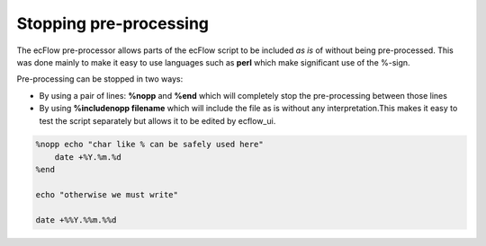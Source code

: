 .. _stopping_pre-processing:

Stopping pre-processing
///////////////////////

The ecFlow pre-processor allows parts of the ecFlow script to be
included *as is* of without being pre-processed. This was done mainly to
make it easy to use languages such as **perl** which make significant use of the %-sign.

Pre-processing can be stopped in two ways:

* By using a pair of lines: **%nopp** and **%end** which will completely stop the pre-processing between those lines

* By using **%includenopp filename** which will include the file as is without any interpretation.This makes it easy to test the script separately but allows it to be edited by ecflow_ui.

.. code-block:: shell

    %nopp echo "char like % can be safely used here"
        date +%Y.%m.%d
    %end

    echo "otherwise we must write"
 
    date +%%Y.%%m.%%d

